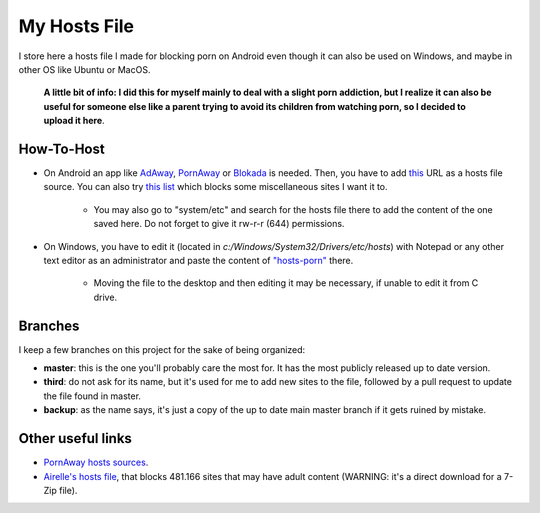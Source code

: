 My Hosts File
=============

I store here a hosts file I made for blocking porn on Android even though it can also be used on Windows, and maybe in other OS like Ubuntu or MacOS. 

    **A little bit of info: I did this for myself mainly to deal with a slight
    porn addiction, but I realize it can also be useful for someone else
    like a parent trying to avoid its children from watching porn, so I decided to upload it here**.

How-To-Host
-----------------------
- On Android an app like `AdAway
  <https://forum.xda-developers.com/showthread.php?t=2190753>`_, `PornAway
  <https://forum.xda-developers.com/android/apps-games/root-pornaway-block-porn-sites-t3460036>`_ or `Blokada
  <https://github.com/blokadaorg/blokada>`_ is needed. Then, you have to add `this
  <https://raw.githubusercontent.com/foopsss/hosts/master/hosts-porn>`_ URL as a hosts file source. You can also try `this list
  <https://raw.githubusercontent.com/foopsss/hosts/master/hosts-misc>`_ which blocks some miscellaneous sites I want it to.
   - You may also go to "system/etc" and search for the hosts file there to add the content of the one saved here. Do not forget to give it rw-r-r (644) permissions.
- On Windows, you have to edit it (located in *c:/Windows/System32/Drivers/etc/hosts*) with Notepad or any other text editor as an administrator and paste the content of `"hosts-porn"
  <https://github.com/foopsss/hosts/blob/master/hosts-porn>`_ there.
   - Moving the file to the desktop and then editing it may be necessary, if unable to edit it from C drive.
      
Branches
--------
I keep a few branches on this project for the sake of being organized:

- **master**: this is the one you'll probably care the most for. It has the most publicly released up to date version.
- **third**: do not ask for its name, but it's used for me to add new sites to the file, followed by a pull request to update the file found in master.
- **backup**: as the name says, it's just a copy of the up to date main master branch if it gets ruined by mistake.
   
Other useful links
-----------------------
- `PornAway hosts sources
  <https://github.com/mhxion/pornaway/tree/master/hosts>`_.
- `Airelle's hosts file
  <http://rlwpx.free.fr/WPFF/hsex.7z>`_, that blocks 481.166 sites that may have adult content (WARNING: it's a direct download for a 7-Zip file).

